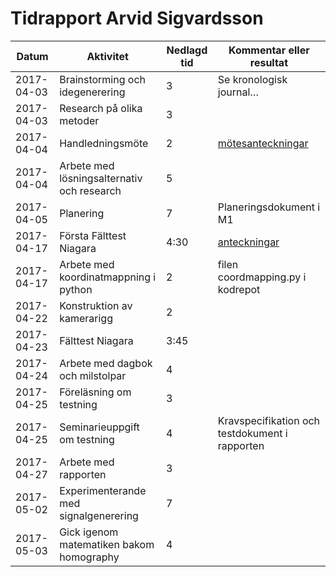 #+OPTIONS: html-postamble:nil
#+OPTIONS: toc:nil
* Tidrapport Arvid Sigvardsson
  |      Datum | Aktivitet                                  | Nedlagd tid | Kommentar eller resultat                       |
  |------------+--------------------------------------------+-------------+------------------------------------------------|
  | 2017-04-03 | Brainstorming och idegenerering            |           3 | Se kronologisk journal...                      |
  | 2017-04-03 | Research på olika metoder                  |           3 |                                                |
  | 2017-04-04 | Handledningsmöte                           |           2 | [[./Tommy2017-04-04.html][mötesanteckningar]]                              |
  | 2017-04-04 | Arbete med lösningsalternativ och research |           5 |                                                |
  | 2017-04-05 | Planering                                  |           7 | Planeringsdokument i M1                        |
  | 2017-04-17 | Första Fälttest Niagara                    |        4:30 | [[./niagara2017-04-17.html][anteckningar]]                                   |
  | 2017-04-17 | Arbete med koordinatmappning i python      |           2 | filen coordmapping.py i kodrepot               |
  | 2017-04-22 | Konstruktion av kamerarigg                 |           2 |                                                |
  | 2017-04-23 | Fälttest Niagara                           |        3:45 |                                                |
  | 2017-04-24 | Arbete med dagbok och milstolpar           |           4 |                                                |
  | 2017-04-25 | Föreläsning om testning                    |           3 |                                                |
  | 2017-04-25 | Seminarieuppgift om testning               |           4 | Kravspecifikation och testdokument i rapporten |
  | 2017-04-27 | Arbete med rapporten                       |           3 |                                                |
  | 2017-05-02 | Experimenterande med signalgenerering      |           7 |                                                |
  | 2017-05-03 | Gick igenom matematiken bakom homography   |           4 |                                                |

